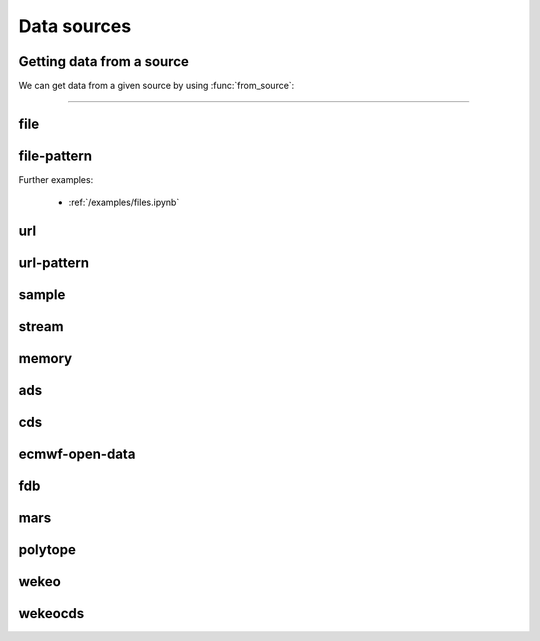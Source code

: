 .. _data-sources:

Data sources
===============

Getting data from a source
----------------------------

We can get data from a given source by using :func:`from_source`:

.. py:function:: from_source(name, *args, **kwargs)

  Return a :ref:`data object <data-object>` from the source specified by ``name`` .

  :param str name: the source (see below)
  :param tuple *args: specifies the data location and additional parameters to access the data
  :param dict **kwargs: provides **additional functionalities** including caching, filtering, sorting and indexing

  **earthkit-data** has the following built-in sources:

  .. list-table:: Data sources
    :widths: 30 70
    :header-rows: 1

    * - Name
      - Description
    * - :ref:`data-sources-file`
      - read data from a file/files
    * - :ref:`data-sources-file-pattern`
      - read data from a list of files  created from a pattern
    * - :ref:`data-sources-url`
      - read data from a URL
    * - :ref:`data-sources-url-pattern`
      - read data from a list of URLs created from a pattern
    * - :ref:`data-sources-sample`
      - read example data
    * - :ref:`data-sources-stream`
      - read data from a stream
    * - :ref:`data-sources-memory`
      - read data from a memory buffer
    * - :ref:`data-sources-ads`
      - retrieve data from the `Copernicus Atmosphere Data Store <https://ads.atmosphere.copernicus.eu/>`_ (ADS)
    * - :ref:`data-sources-cds`
      - retrieve data from the `Copernicus Climate Data Store <https://cds.climate.copernicus.eu/>`_ (CDS)
    * - :ref:`data-sources-eod`
      - retrieve `ECMWF open data <https://www.ecmwf.int/en/forecasts/datasets/open-data>`_
    * - :ref:`data-sources-fdb`
      - retrieve data from the `Fields DataBase <https://fields-database.readthedocs.io/en/latest/>`_ (FDB)
    * - :ref:`data-sources-mars`
      - retrieve data from the ECMWF `MARS archive <https://confluence.ecmwf.int/display/UDOC/MARS+user+documentation>`_
    * - :ref:`data-sources-polytope`
      - retrieve data from the `Polytope services <https://polytope-client.readthedocs.io/en/latest/>`_
    * - :ref:`data-sources-wekeo`
      - retrieve data from `WEkEO`_ using the WEkEO grammar
    * - :ref:`data-sources-wekeocds`
      - retrieve `CDS <https://cds.climate.copernicus.eu/>`_ data stored on `WEkEO`_ using the `cdsapi`_ grammar

----------------------------------

.. _data-sources-file:

file
----

.. py:function:: from_source("file", path, expand_user=True, expand_vars=False, unix_glob=True, recursive_glob=True, parts=None)
  :noindex:

  The simplest source is ``file``, which can access a local file/list of files.

  :param path: input path(s). Each path can contain the :ref:`parts <parts>` defining the byte ranges to read.
  :type path: str, list, tuple
  :param bool expand_user: replace the leading ~ or ~user in ``path`` by that user's home directory. See ``os.path.expanduser``
  :param bool expand_vars:  expand shell environment variables in ``path``. See ``os.path.expandpath``
  :param bool unix_glob: allow UNIX globbing in ``path``
  :param bool recursive_glob: allow recursive scanning of directories. Only used when ``uxix_glob`` is True
  :param parts: the :ref:`parts <parts>` to read from the file(s) specified by ``path``. Cannot be used when ``path`` already defines the :ref:`parts <parts>`.
  :type parts: pair, list or tuple of pairs, None

  *earthkit-data* will inspect the content of the files to check for any of the
  supported :ref:`data formats <data-format>`.

  When the input is an archive format such as ``.zip``, ``.tar``, ``.tar.gz``, etc,
  *earthkit-data* will attempt to open it and extract any usable files, which are then stored in the :ref:`cache <caching>`.

  The ``path`` can be used in a flexible way:

  .. code:: python

      import earthkit.data

      # UNIX globbing is allowed by default
      ds = earthkit.data.from_source("file", "path/to/t_*.grib")

      # list of files can be specified
      ds = earthkit.data.from_source("file", ["path/to/f1.grib", "path/to/f2.grib"])

      # a path can be a directory, in this case it is recursively scanned for supported files
      ds = earthkit.data.from_source("file", "path/to/dir")


  The following examples using parts:

  .. code:: python

      import earthkit.data

      # reading only certain parts (byte ranges) from a single file
      ds = earthkit.data.from_source("file", "my.grib", parts=[(0, 150), (400, 160)])

      # reading only certain parts (byte ranges) from multiple files
      ds = earthkit.data.from_source(
          "file",
          [
              ("a.grib", (0, 150)),
              ("b.grib", (240, 120)),
              ("c.grib", None),
              ("d.grib", [(240, 120), (720, 120)]),
          ],
      )



  Further examples:

    - :ref:`/examples/files.ipynb`
    - :ref:`/examples/multi_files.ipynb`
    - :ref:`/examples/file_parts.ipynb`
    - :ref:`/examples/tar_files.ipynb`
    - :ref:`/examples/grib_overview.ipynb`
    - :ref:`/examples/bufr_temp.ipynb`
    - :ref:`/examples/netcdf.ipynb`
    - :ref:`/examples/odb.ipynb`

.. _data-sources-file-pattern:

file-pattern
--------------

.. py:function:: from_source("file-pattern", pattern, *args, **kwargs)
  :noindex:

  The ``file-pattern`` source will build paths from the pattern specified,
  using the other arguments to fill the pattern. Each argument can be a list
  to iterate and create the cartesian product of all lists.
  Then each file is read in the same ways as with :ref:`file source <data-sources-file>`.

  .. code-block:: python

      import datetime
      import earthkit.data

      ds = earthkit.data.from_source(
          "file-pattern",
          "path/to/data-{my_date:date(%Y-%m-%d)}-{run_time}-{param}.grib",
          {
              "my_date": datetime.datetime(2020, 5, 2),
              "run_time": [12, 18],
              "param": ["t2", "msl"],
          },
      )


  The code above will read the following files::

    path/to/data-2020-05-02-12-t2.grib
    path/to/data-2020-05-02-12-msl.grib
    path/to/data-2020-05-02-18-t2.grib
    path/to/data-2020-05-02-18-msl.grib

Further examples:

    - :ref:`/examples/files.ipynb`


.. _data-sources-url:

url
---

.. py:function:: from_source("url", url, unpack=True, parts=None, stream=False, batch_size=1, group_by=None)
  :noindex:

  The ``url`` source will download the data from the address specified and store it in the :ref:`cache <caching>`. The supported data formats are the same as for the :ref:`file <data-sources-file>` data source above.

  :param url: the URL(s) to download. Each URL can contain the :ref:`parts <parts>` defining the byte ranges to read.
  :type url: str
  :param bool unpack: for archive formats such as ``.zip``, ``.tar``, ``.tar.gz``, etc, *earthkit-data* will attempt to open it and extract any usable file. To keep the downloaded file as is use ``unpack=False``
  :param parts: the :ref:`parts <parts>` to read from the resource(s) specified by ``url``. Cannot be used when ``url`` already defines the :ref:`parts <parts>`.
  :type parts: pair, list or tuple of pairs, None
  :param bool stream: when it is ``True`` the data is read as a stream. Otherwise the data is retrieved into a file and stored in the :ref:`cache <caching>`. This option only works for GRIB data. No archive formats supported (``unpack`` is ignored). ``stream`` only works for ``http`` and ``https`` URLs.
  :param int batch_size: used when ``stream=True`` and ``group_by`` is unset. It defines how many GRIB messages are consumed from the stream and kept in memory at a time. For details see :ref:`stream source <data-sources-stream>`.
  :param group_by: used when ``stream=True`` and can specify one or more metadata keys to control how GRIB messages are read from the stream. For details see :ref:`stream source <data-sources-stream>`.
  :type group_by: str, list of str
  :param dict **kwargs: other keyword arguments specifying the request

  .. code-block:: python

      >>> import earthkit.data
      >>> ds = earthkit.data.from_source(
      ...     "url",
      ...     "https://get.ecmwf.int/repository/test-data/earthkit-data/examples/test4.grib",
      ... )
      >>> ds.ls()
        centre shortName    typeOfLevel  level  dataDate  dataTime stepRange dataType  number    gridType
      0   ecmf         t  isobaricInhPa    500  20070101      1200         0       an       0  regular_ll
      1   ecmf         z  isobaricInhPa    500  20070101      1200         0       an       0  regular_ll
      2   ecmf         t  isobaricInhPa    850  20070101      1200         0       an       0  regular_ll
      3   ecmf         z  isobaricInhPa    850  20070101      1200         0       an       0  regular_ll

  .. code-block:: python

      >>> import earthkit.data
      >>> ds = earthkit.data.from_source(
      ...     "url",
      ...     "https://get.ecmwf.int/repository/test-data/earthkit-data/examples/test4.grib",
      ...     parts=[(0, 130428), (260856, 130428)],
      ... )
      >>> ds.ls()
        centre shortName    typeOfLevel  level  dataDate  dataTime stepRange dataType  number    gridType
      0   ecmf         t  isobaricInhPa    500  20070101      1200         0       an       0  regular_ll
      1   ecmf         t  isobaricInhPa    850  20070101      1200         0       an       0  regular_ll

  Further examples:

    - :ref:`/examples/url.ipynb`
    - :ref:`/examples/url_stream.ipynb`


.. _data-sources-url-pattern:


url-pattern
-----------

.. py:function:: from_source("url-pattern", url, unpack=True)
  :noindex:

  The ``url-pattern`` source will build urls from the pattern specified,
  using the other arguments to fill the pattern. Each argument can be a list
  to iterate and create the cartesian product of all lists.
  Then each url is downloaded and stored in the :ref:`cache <caching>`. The
  supported download the data from the address data formats are the same as
  for the *file* and *url* data sources above.

  .. code-block:: python

      import earthkit.data

      ds = earthkit.data.from_source(
          "url-pattern",
          "https://www.example.com/data-{foo}-{bar}-{qux}.csv",
          foo=[1, 2, 3],
          bar=["a", "b"],
          qux="unique",
      )

  The code above will download and process the data from the six following urls::

    https://www.example.com/data-1-a-unique.csv
    https://www.example.com/data-2-a-unique.csv
    https://www.example.com/data-3-a-unique.csv
    https://www.example.com/data-1-b-unique.csv
    https://www.example.com/data-2-b-unique.csv
    https://www.example.com/data-3-b-unique.csv

  If the urls are pointing to archive format, the data will be unpacked by
  ``url-pattern`` according to the **unpack** argument, similarly to what
  the source ``url`` does (see above the :ref:`data-sources-url` source).



.. _data-sources-sample:

sample
------

.. py:function:: from_source("sample", name_or_path)
  :noindex:

  The ``sample`` source will download example data prepared for earthkit and store it in the :ref:`cache <caching>`. The supported data formats are the same as for the :ref:`file <data-sources-file>` data source above.

  :param name_or_path: input file name(s) or relative path(s) to the root of the remote storage folder.
  :type name_or_path: str, list, tuple

  .. code-block:: python

    >>> import earthkit.data
    >>> ds = earthkit.data.from_source("sample", "storm_ophelia_wind_850.grib")
    >>> ds.ls()
      centre shortName    typeOfLevel  level  dataDate  dataTime stepRange dataType  number    gridType
    0   ecmf         u  isobaricInhPa    850  20171016         0         0       an       0  regular_ll
    1   ecmf         v  isobaricInhPa    850  20171016         0         0       an       0  regular_ll



.. _data-sources-stream:

stream
--------------

.. py:function:: from_source("stream", stream, batch_size=1, group_by=None)
  :noindex:

  The ``stream`` will read data from a stream, which can be an FDB stream, a standard Python IO stream or any object implementing the necessary stream methods. At the moment it only works for :ref:`grib` and CoverageJson data.

  :param stream: the stream
  :param int batch_size: used when ``group_by`` is unset. It defines how many GRIB messages are consumed from the stream and kept in memory at a time. ``batch_size=0`` means all the messages will be loaded and stored in memory.  When ``batch_size`` is not zero ``from_source`` gives us a stream iterator object. During the iteration temporary objects are created for each message then get deleted when going out of scope. Used when ``group_by`` is unset.
  :param group_by: specify one or more metadata keys to control how GRIB messages are read from the stream. When it is set ``from_source`` gives us a stream iterator object. Each iteration step results in a Fieldlist object, which is built by consuming GRIB messages from the stream until the values of the ``group_by`` metadata keys change. The generated Fieldlist keeps GRIB messages in memory then gets deleted when going out of scope. When ``group_by`` is set ``batch_size`` is ignored.
  :type group_by: str, list of str
  :param dict **kwargs: other keyword arguments specifying the request


  In the examples below, for simplicity, we create a file stream from a :ref:`grib` file and read it as a "stream". By default (``batch_size=1``) we will consume one message at a time:

  .. code-block:: python

      >>> import earthkit.data
      >>> stream = open("docs/examples/test4.grib", "rb")
      >>> ds = earthkit.data.from_source("stream", stream)

      # f is a GribField
      >>> for f in ds:
      ...     print(f)
      ...
      GribField(t,500,20070101,1200,0,0)
      GribField(z,500,20070101,1200,0,0)
      GribField(t,850,20070101,1200,0,0)
      GribField(z,850,20070101,1200,0,0)


  We can use ``group_by`` to read fields with a matching level. ``ds`` is still just an iterator, but ``f`` is now a :obj:`FieldList <data.readers.grib.index.FieldList>`:

    .. code-block:: python

      >>> import earthkit.data
      >>> stream = open("docs/examples/test4.grib", "rb")
      >>> ds = earthkit.data.from_source("stream", stream, group_by="level")
      >>> for f in ds:
      ...     print(len(f))
      ...     for g in f:
      ...         print(f" {g}")
      ...
      2
       GribField(t,500,20070101,1200,0,0)
       GribField(z,500,20070101,1200,0,0)
      2
       GribField(t,850,20070101,1200,0,0)
       GribField(z,850,20070101,1200,0,0)

  We can use ``batch_size=2`` to read 2 messages at a time:

    .. code-block:: python

      >>> import earthkit.data
      >>> stream = open("docs/examples/test4.grib", "rb")
      >>> ds = earthkit.data.from_source("stream", stream, batch_size=2)

      # f is a FieldList containing 2 GribFields
      >>> for f in ds:
      ...     print(len(f))
      ...     for g in f:
      ...         print(f" {g}")
      ...
      2
       GribField(t,500,20070101,1200,0,0)
       GribField(z,500,20070101,1200,0,0)
      2
       GribField(t,850,20070101,1200,0,0)
       GribField(z,850,20070101,1200,0,0)

  With ``batch_size=0`` the whole stream will be consumed resulting in a FieldList object storing all the messages in memory. **Use this option carefully!**

    .. code-block:: python

      >>> import earthkit.data
      >>> stream = open("docs/examples/test4.grib", "rb")
      >>> ds = earthkit.data.from_source("stream", stream, batch_size=0)

      # ds is empty at this point, but calling any method on it will
      # consume the whole stream
      >>> len(ds)
      4

      # now ds stores all the messages in memory

  See the following notebook examples for further details:

    - :ref:`/examples/data_from_stream.ipynb`
    - :ref:`/examples/fdb.ipynb`
    - :ref:`/examples/url_stream.ipynb`


.. _data-sources-memory:

memory
--------------

.. py:function:: from_source("memory", buffer)
  :noindex:

  The ``memory`` source will read data from a memory buffer. Currently it only works for a ``buffer`` storing a single :ref:`grib` message or CoverageJson data.

  Please note that a buffer can always be read as a :ref:`stream source <data-sources-stream>` using ``io.BytesIO``.

  .. code-block:: python

      import io
      import earthkit.data

      # buffer stores GRIB messages
      buffer = ...
      stream = io.BytesIO(buffer)

      ds = earthkit.data.from_source("stream", stream)
      for f in ds:
          print(f.metadata("param"))



.. _data-sources-ads:

ads
---

.. py:function:: from_source("ads", dataset, *args, **kwargs)
  :noindex:

  The ``ads`` source accesses the `Copernicus Atmosphere Data Store`_ (ADS), using the cdsapi_ package. In addition to data retrieval, ``request`` also has post-processing options such as ``grid`` and ``area`` for re-gridding and sub-area extraction respectively.

  :param str dataset: the name of the ADS dataset
  :param tuple *args: specify the request as a dict
  :param dict **kwargs: other keyword arguments specifying the request

  The following example retrieves CAMS global reanalysis GRIB data for 2 parameters:

  .. code-block:: python

      import earthkit.data

      ds = earthkit.data.from_source(
          "ads",
          "cams-global-reanalysis-eac4",
          variable=["particulate_matter_10um", "particulate_matter_1um"],
          area=[50, -50, 20, 50],  # N,W,S,E
          date="2012-12-12",
          time="12:00",
      )

  Data downloaded from the ADS is stored in the the :ref:`cache <caching>`.

  To access data from the ADS, you will need to register and retrieve an access token. The process is described `here <https://ads.atmosphere.copernicus.eu/api-how-to>`__. For more information, see the `ADS_knowledge base`_.

  Further examples:

      - :ref:`/examples/ads.ipynb`


.. _data-sources-cds:

cds
---

.. py:function:: from_source("cds", dataset, *args, prompt=True, **kwargs)
  :noindex:

  The ``cds`` source accesses the `Copernicus Climate Data Store`_ (CDS), using the cdsapi_ package. In addition to data retrieval, the request has post-processing options such as ``grid`` and ``area`` for regridding and sub-area extraction respectively. It can
  also contain the earthkit-data specific :ref:`split_on <split_on>` parameter.

  :param str dataset: the name of the CDS dataset
  :param tuple *args: specify the request as dict. A sequence of dicts can be used to specify multiple requests.
  :param bool prompt: when True it can offer a prompt to specify the credentials for cdsapi_ and write them into the default RC file ``~/.cdsapirc``. The prompt only appears when:

    - no cdsapi_ RC file exists at the default location ``~/.cdsapirc``
    - no cdsapi_ RC file exists at the location specified via the ``CDSAPI_RC`` environment variable
    - no credentials specified via the ``CDSAPI_URL`` and ``CDSAPI_KEY`` environment variables
  :param dict **kwargs: other keyword arguments specifying the request

  The following example retrieves ERA5 reanalysis GRIB data for a subarea for 2 surface parameters. The request is specified using ``kwargs``:

  .. code-block:: python

      import earthkit.data

      ds = earthkit.data.from_source(
          "cds",
          "reanalysis-era5-single-levels",
          variable=["2t", "msl"],
          product_type="reanalysis",
          area=[50, -10, 40, 10],  # N,W,S,E
          grid=[2, 2],
          date="2012-05-10",
      )

  The same retrieval can be defined by passing the request as a positional argument:

  .. code-block:: python

      import earthkit.data

      req = dict(
          variable=["2t", "msl"],
          product_type="reanalysis",
          area=[50, -10, 40, 10],  # N,W,S,E
          grid=[2, 2],
          date="2012-05-10",
      )

      ds = earthkit.data.from_source(
          "cds",
          "reanalysis-era5-single-levels",
          req,
      )


  Data downloaded from the CDS is stored in the the :ref:`cache <caching>`.

  To access data from the CDS, you will need to register and retrieve an access token. The process is described `here <https://cds.climate.copernicus.eu/api-how-to>`__. For more information, see the `CDS_knowledge base`_.

  Further examples:

      - :ref:`/examples/cds.ipynb`


.. _data-sources-eod:

ecmwf-open-data
-------------------

.. py:function:: from_source("ecmwf-open-data", *args, source="ecmwf", model="ifs", **kwargs)
  :noindex:

  The ``ecmwf-open-data`` source provides access to the `ECMWF open data`_, which is a subset of ECMWF real-time forecast data made available to the public free of charge.  It uses the `ecmwf-opendata <https://github.com/ecmwf/ecmwf-opendata>`_ package.

  :param tuple *args: specify the request as a dict
  :param str source: either the name of the server to contact or a fully qualified URL. Possible values are "ecmwf" to access ECMWF's servers, or "azure" to access data hosted on Microsoft's Azure. Default is "ecmwf".
  :param str model: name of the model that produced the data. Use "ifs" for the physics-driven model and "aifs" for the data-driven model. Please note that "aifs" is currently experimental and only produces a small subset of fields. Default is "ifs".
  :param dict **kwargs: other keyword arguments specifying the request

  Details about the request format can be found `here <https://github.com/ecmwf/ecmwf-opendata>`__.

  The following example retrieves forecast for 2 surface parameters from the latest forecast:

  .. code-block:: python

      import earthkit.data

      ds = earthkit.data.from_source(
          "ecmwf-open-data", param=["2t", "msl"], levtype="sfc", step=[0, 6, 12]
      )


  The resulting GRIB data files are stored in the :ref:`cache <caching>`.

  Further examples:

      - :ref:`/examples/ecmwf_open_data.ipynb`


.. _data-sources-fdb:

fdb
---

.. py:function:: from_source("fdb", *args, stream=True,  batch_size=1, group_by=None, **kwargs)
  :noindex:

  The ``fdb`` source accesses the `FDB (Fields DataBase) <https://fields-database.readthedocs.io/en/latest/>`_, which is a domain-specific object store developed at ECMWF for storing, indexing and retrieving GRIB data. earthkit-data uses the `pyfdb <https://pyfdb.readthedocs.io/en/latest>`_ package to retrieve data from FDB.

  :param tuple *args: positional arguments specifying the request as a dict
  :param bool stream: when it is ``True`` the data is read as a stream. Otherwise the data is retrieved into a file and stored in the :ref:`cache <caching>`. Stream-based access only works for :ref:`grib` data.
  :param int batch_size: used when ``stream=True`` and ``group_by`` is unset. It defines how many GRIB messages are consumed from the stream and kept in memory at a time. ``batch_size=0`` means all the data is read straight to memory. For details see :ref:`stream source <data-sources-stream>`.
  :param group_by: used when ``stream=True`` and can specify one or more metadata keys to control how GRIB messages are read from the stream. For details see :ref:`stream source <data-sources-stream>`.
  :type group_by: str, list of str
  :param dict **kwargs: other keyword arguments specifying the request

  The following example retrieves analysis :ref:`grib` data for 3 surface parameters as stream.
  By default we will consume one message at a time and ``ds`` can only be used as an iterator:

  .. code-block:: python

      >>> import earthkit.data
      >>> request = {
      ...     "class": "od",
      ...     "expver": "0001",
      ...     "stream": "oper",
      ...     "date": "20230607",
      ...     "time": [0, 12],
      ...     "domain": "g",
      ...     "type": "an",
      ...     "levtype": "sfc",
      ...     "step": 0,
      ...     "param": [151, 167, 168],
      ... }
      >>>
      >>> ds = earthkit.data.from_source("fdb", request)
      >>> for f in ds:
      ...     print(f)
      ...
      GribField(msl,None,20230607,0,0,0)
      GribField(2t,None,20230607,0,0,0)
      GribField(msl,None,20230607,1200,0,0)
      GribField(2t,None,20230607,1200,0,0)

  We can use ``group_by`` to read fields with a matching time. ``ds`` is still just an iterator, but ``f`` is now a :obj:`FieldList <data.readers.grib.index.FieldList>`:

      >>> ds = earthkit.data.from_source("fdb", request, group_by="time")
      >>> for f in ds:
      ...     print(f)
      ...     for g in f:
      ...         print(f" {g}")
      ...
      <class 'earthkit.data.readers.grib.memory.FieldListInMemory'>
       GribField(msl,None,20230607,0,0,0)
       GribField(2t,None,20230607,0,0,0)
       GribField(2d,None,20230607,0,0,0)
      <class 'earthkit.data.readers.grib.memory.FieldListInMemory'>
       GribField(msl,None,20230607,1200,0,0)
       GribField(2t,None,20230607,1200,0,0)
       GribField(2d,None,20230607,1200,0,0)

  We can use ``batch_size=2`` to read 2 fields at a time. ``ds`` is still just an iterator, but ``f`` is now a :obj:`FieldList <data.readers.grib.index.FieldList>` containing 2 fields:

      >>> ds = earthkit.data.from_source("fdb", request, batch_size=2)
      >>> for f in ds:
      ...     print(f)
      ...     for g in f:
      ...         print(f" {g}")
      ...
      <class 'earthkit.data.readers.grib.memory.FieldListInMemory'>
        GribField(msl,None,20230607,0,0,0)
        GribField(2t,None,20230607,0,0,0)
      <class 'earthkit.data.readers.grib.memory.FieldListInMemory'>
        GribField(2d,None,20230607,0,0,0)
        GribField(msl,None,20230607,1200,0,0)
      <class 'earthkit.data.readers.grib.memory.FieldListInMemory'>
        GribField(2t,None,20230607,1200,0,0)
        GribField(2d,None,20230607,1200,0,0)


  Further examples:

      - :ref:`/examples/fdb.ipynb`
      - :ref:`/examples/grib_fdb_write.ipynb`


.. _data-sources-mars:

mars
--------------

.. py:function:: from_source("mars", *args, prompt=True, **kwargs)
  :noindex:

  The ``mars`` source will retrieve data from the ECMWF MARS (Meteorological Archival and Retrieval System) archive. In addition
  to data retrieval, the request specified as ``*args`` and/or ``**kwargs`` also has GRIB post-processing options such as ``grid`` and ``area`` for regridding and
  sub-area extraction, respectively.

  To figure out which data you need, or discover relevant data available in MARS, see the publicly accessible `MARS catalog`_ (or this `access restricted catalog <https://apps.ecmwf.int/mars-catalogue/>`_).

  The MARS access is direct when the MARS client is installed (as at ECMWF), otherwise it will use the `web API`_. In order to use the `web API`_ you will need to register and retrieve an access token. For a more extensive documentation about MARS, please refer to the `MARS user documentation`_.

  :param tuple *args: positional arguments specifying the request as a dict
  :param bool prompt: when True it can offer a prompt to specify the credentials for `web API`_ and write them into the default RC file ``~/.ecmwfapirc``. The prompt only appears when:

    - no `web API`_ RC file exists at the default location ``~/.ecmwfapirc``
    - no `web API`_ RC file exists at the location specified via the ``ECMWF_API_RC_FILE`` environment variable
    - no credentials specified via the ``ECMWF_API_URL`` and ``ECMWF_API_KEY``  environment variables
  :param dict **kwargs: other keyword arguments specifying the request

  The following example retrieves analysis GRIB data for a subarea for 2 surface parameters:

  .. code-block:: python

      import earthkit.data

      ds = earthkit.data.from_source(
          "mars",
          {
              "param": ["2t", "msl"],
              "levtype": "sfc",
              "area": [50, -50, 20, 50],
              "grid": [2, 2],
              "date": "2023-05-10",
          },
      )

  Data downloaded from MARS is stored in the :ref:`cache <caching>`.

  Further examples:

      - :ref:`/examples/mars.ipynb`


.. _data-sources-polytope:

polytope
--------

.. py:function:: from_source("polytope", collection, *args, stream=True,  batch_size=1, group_by=None, **kwargs)
  :noindex:

  The ``polytope`` source accesses the `Polytope web services <https://polytope-client.readthedocs.io/en/latest/>`_ , using the polytope-client_ package.

  :param str collection: the name of the polytope collection
  :param tuple *args: specify the request as a dict
  :param bool stream: when it is ``True`` the data is read as a stream. Otherwise the data is retrieved into a file and stored in the :ref:`cache <caching>`. Stream-based access only works for :ref:`grib` and CoverageJson data.
  :param int batch_size: used when ``stream=True`` and ``group_by`` is unset. It defines how many GRIB messages are consumed from the stream and kept in memory at a time. ``batch_size=0`` means all the data is read straight to memory. For details see :ref:`stream source <data-sources-stream>`.
  :param group_by: used when ``stream=True`` and can specify one or more metadata keys to control how GRIB messages are read from the stream. For details see :ref:`stream source <data-sources-stream>`.
  :type group_by: str, list of str
  :param dict **kwargs: other keyword arguments specifying the request

  The following example retrieves GRIB data from the "ecmwf-mars" polytope collection:

  .. code-block:: python

      import earthkit.data

      request = {
          "stream": "oper",
          "levtype": "pl",
          "levellist": "1",
          "param": "130.128",
          "step": "0/12",
          "time": "00:00:00",
          "date": "20200915",
          "type": "fc",
          "class": "rd",
          "expver": "hsvs",
          "domain": "g",
      }

      ds = earthkit.data.from_source("polytope", "ecmwf-mars", request, stream=False)

  Data downloaded from the polytope service is stored in the the :ref:`cache <caching>`. However,
  please note that, in the current version, each call to  :func:`from_source` will download the data again.

  To access data from polytope, you will need to register and retrieve an access token.

  Further examples:

      - :ref:`/examples/polytope.ipynb`



.. _data-sources-wekeo:

wekeo
-----

.. py:function:: from_source("wekeo", dataset, *args, prompt=True, **kwargs)
  :noindex:

  `WEkEO`_ is the Copernicus DIAS reference service for environmental data and virtual processing environments. The ``wekeo`` source provides access to `WEkEO`_ using the WEkEO grammar. The retrieval is based on the hda_ Python API.

  :param str dataset: the name of the WEkEO dataset
  :param tuple *args: specify the request as a dict
  :param bool prompt: when True it can offer a prompt to specify the credentials for hda_ and write them into the default RC file ``~/.hdarc``. The prompt only appears when:

    - no hda_ RC file exists at the default location ``~/.hdarc``
    - no hda_ RC file exists at the location specified via the ``HDA_RC`` environment variable
    - no credentials specified via the ``HDA_URL``, ``HDA_USER`` and ``HDA_PASSWORD`` environment variables
  :param dict **kwargs: other keyword arguments specifying the request

  The following example retrieves Normalized Difference Vegetation Index data derived from EO satellite imagery in NetCDF format:

  .. code-block:: python

      import earthkit.data

      ds = earthkit.data.from_source(
          "wekeo",
          "EO:CLMS:DAT:CGLS_GLOBAL_NDVI300_V1_333M",
          request={
              "datasetId": "EO:CLMS:DAT:CGLS_GLOBAL_NDVI300_V1_333M",
              "dateRangeSelectValues": [
                  {
                      "name": "dtrange",
                      "start": "2014-01-01T00:00:00.000Z",
                      "end": "2014-01-01T23:59:59.999Z",
                  }
              ],
          },
      )


  Data downloaded from WEkEO is stored in the the :ref:`cache <caching>`.

  To access data from WEkEO, you will need to register and set up the Harmonized Data Access (HDA) API client. The process is described `here <https://help.wekeo.eu/en/articles/6751608-what-is-the-hda-api-python-client-and-how-to-use-it>`_.

  Further examples:

      - :ref:`/examples/wekeo.ipynb`


.. _data-sources-wekeocds:

wekeocds
--------

.. py:function:: from_source("wekeocds", dataset, *args, prompt=True, **kwargs)
  :noindex:

  `WEkEO`_ is the Copernicus DIAS reference service for environmental data and virtual processing environments. The ``wekeocds`` source provides access to `Copernicus Climate Data Store`_ (CDS) datasets served on `WEkEO`_ using the `cdsapi`_ grammar. The retrieval is based on the hda_ Python API.

  :param str dataset: the name of the WEkEO dataset
  :param tuple *args: specify the request as a dict
  :param bool prompt: when True it can offer a prompt to specify the credentials for hda_ and write them into the default RC file ``~/.hdarc``. The prompt only appears when:

    - no hda_ RC file exists at the default location ``~/.hdarc``
    - no hda_ RC file exists at the location specified via the ``HDA_RC`` environment variable
    - no credentials specified via the ``HDA_URL``, ``HDA_USER`` and ``HDA_PASSWORD`` environment variables
  :param dict **kwargs: other keyword arguments specifying the request

  The following example retrieves ERA5 surface data for multiple days in GRIB format:

  .. code-block:: python

      import earthkit.data

      ds = earthkit.data.from_source(
          "wekeocds",
          "EO:ECMWF:DAT:REANALYSIS_ERA5_SINGLE_LEVELS",
          variable=["2m_temperature", "mean_sea_level_pressure"],
          product_type=["reanalysis"],
          year=["2012"],
          month=["12"],
          day=["12", "13", "14", "15"],
          time=["11:00"],
          format="grib",
      )

  Data downloaded from WEkEO is stored in the the :ref:`cache <caching>`.

  To access data from WEkEO, you will need to register and set up the Harmonized Data Access (HDA) API client. The process is described `here <https://help.wekeo.eu/en/articles/6751608-what-is-the-hda-api-python-client-and-how-to-use-it>`_.

  Further examples:

      - :ref:`/examples/wekeo.ipynb`


.. _MARS catalog: https://apps.ecmwf.int/archive-catalogue/
.. _MARS user documentation: https://confluence.ecmwf.int/display/UDOC/MARS+user+documentation
.. _web API: https://www.ecmwf.int/en/forecasts/access-forecasts/ecmwf-web-api

.. _Copernicus Climate Data Store: https://cds.climate.copernicus.eu/
.. _Copernicus Atmosphere Data Store: https://ads.atmosphere.copernicus.eu/
.. _cdsapi: https://pypi.org/project/cdsapi/
.. _CDS_knowledge base: https://confluence.ecmwf.int/pages/viewpage.action?pageId=151530614
.. _ADS_knowledge base: https://confluence.ecmwf.int/pages/viewpage.action?pageId=151530675

.. _ECMWF open data: https://www.ecmwf.int/en/forecasts/datasets/open-data

.. _WEkEO: https://www.wekeo.eu/
.. _hda: https://pypi.org/project/hda

.. _polytope-client: https://pypi.org/project/polytope-client
